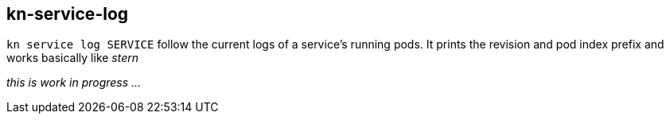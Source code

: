 // This documentation describes your plugin. It is written in Asciidoc, which
// is very similar to Markdown, but much more powerful (i.e. it allows comments
// like this)
// See the short reference at for the main commands: http://asciidoctor.org/docs/asciidoc-syntax-quick-reference/
// Tip: Asciidoc authors often use to line-break after each sentence. That way, it's easier to move things around and to identify parts.

## kn-service-log

// Add a summary description here. This description should fit in a single sentence.

`kn service log SERVICE` follow the current logs of a service's running pods.
It prints the revision and pod index prefix and works basically like _stern_

_this is work in progress ..._
// ### Description

// A longer description which also describes the use cases that this plugin solves.

